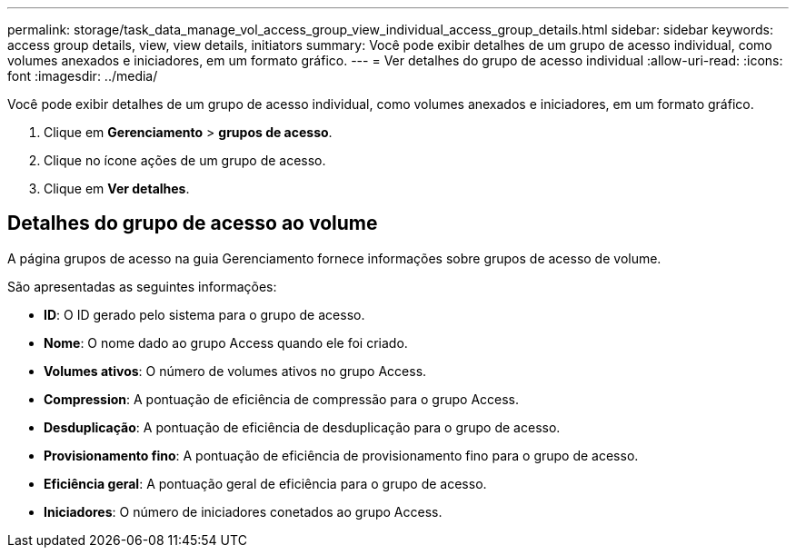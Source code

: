 ---
permalink: storage/task_data_manage_vol_access_group_view_individual_access_group_details.html 
sidebar: sidebar 
keywords: access group details, view, view details, initiators 
summary: Você pode exibir detalhes de um grupo de acesso individual, como volumes anexados e iniciadores, em um formato gráfico. 
---
= Ver detalhes do grupo de acesso individual
:allow-uri-read: 
:icons: font
:imagesdir: ../media/


[role="lead"]
Você pode exibir detalhes de um grupo de acesso individual, como volumes anexados e iniciadores, em um formato gráfico.

. Clique em *Gerenciamento* > *grupos de acesso*.
. Clique no ícone ações de um grupo de acesso.
. Clique em *Ver detalhes*.




== Detalhes do grupo de acesso ao volume

A página grupos de acesso na guia Gerenciamento fornece informações sobre grupos de acesso de volume.

São apresentadas as seguintes informações:

* *ID*: O ID gerado pelo sistema para o grupo de acesso.
* *Nome*: O nome dado ao grupo Access quando ele foi criado.
* *Volumes ativos*: O número de volumes ativos no grupo Access.
* *Compression*: A pontuação de eficiência de compressão para o grupo Access.
* *Desduplicação*: A pontuação de eficiência de desduplicação para o grupo de acesso.
* *Provisionamento fino*: A pontuação de eficiência de provisionamento fino para o grupo de acesso.
* *Eficiência geral*: A pontuação geral de eficiência para o grupo de acesso.
* *Iniciadores*: O número de iniciadores conetados ao grupo Access.

